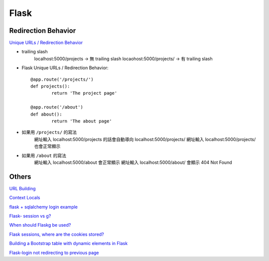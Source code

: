 ================================
		Flask
================================


Redirection Behavior
---------------------
`Unique URLs / Redirection Behavior <http://flask.pocoo.org/docs/0.12/quickstart/>`_
	
- trailing slash
	localhost:5000/projects   -> 無 trailing slash
	locaohost:5000/projects/  -> 有 trailing slash

- Flask Unique URLs / Redirection Behavior::

	@app.route('/projects/')
	def projects():
		return 'The project page'

	@app.route('/about')
	def about():
		return 'The about page'	

- 如果用 ``/projects/`` 的寫法
	網址輸入 localhost:5000/projects 的話會自動導向 localhost:5000/projects/
	網址輸入 localhost:5000/projects/ 也會正常顯示

- 如果用 ``/about``     的寫法
	網址輸入  localhost:5000/about  會正常顯示
	網址輸入  localhost:5000/about/ 會顯示 404 Not Found


Others
---------


`URL Building <http://flask.pocoo.org/docs/0.12/quickstart/>`_


`Context Locals <http://flask.pocoo.org/docs/0.12/quickstart/#context-locals>`_

`flask + sqlalchemy login example <https://github.com/tolgahanuzun/Flask-Login-Example>`_

`Flask- session vs g? <https://stackoverflow.com/questions/32909851/flask-session-vs-g>`_

`When should Flaskg be used? <https://stackoverflow.com/questions/15083967/when-should-flask-g-be-used>`_

`Flask sessions, where are the cookies stored? <https://stackoverflow.com/questions/37068604/flask-sessions-where-are-the-cookies-stored>`_


`Building a Bootstrap table with dynamic elements in Flask <https://stackoverflow.com/questions/32774118/building-a-bootstrap-table-with-dynamic-elements-in-flask>`_

`Flask-login not redirecting to previous page <https://stackoverflow.com/questions/20766291/flask-login-not-redirecting-to-previous-page>`_




